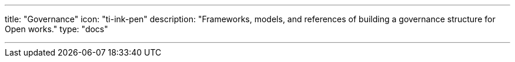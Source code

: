 ---
title: "Governance"
icon: "ti-ink-pen"
description: "Frameworks, models, and references of building a governance structure for Open works."
type: "docs"

---
